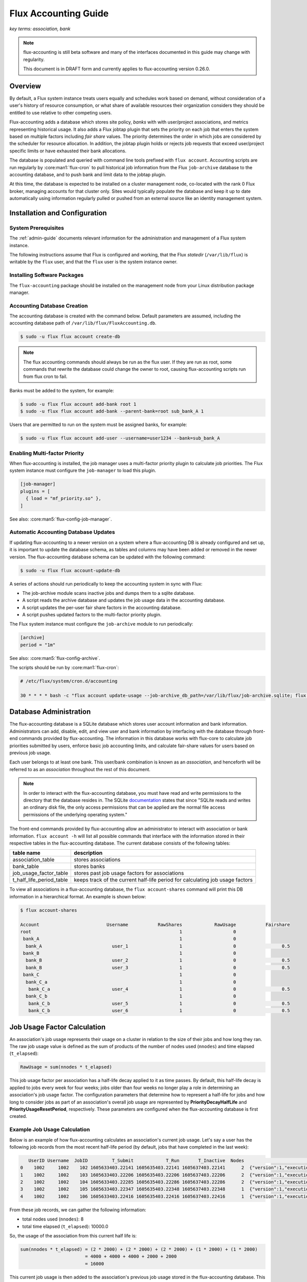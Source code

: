 .. _flux-accounting-guide:

#####################
Flux Accounting Guide
#####################

*key terms: association, bank*

.. note::
    flux-accounting is still beta software and many of the interfaces
    documented in this guide may change with regularity.

    This document is in DRAFT form and currently applies to flux-accounting
    version 0.26.0.

********
Overview
********

By default, a Flux system instance treats users equally and schedules work
based on demand, without consideration of a user's history of resource
consumption, or what share of available resources their organization considers
they should be entitled to use relative to other competing users.

Flux-accounting adds a database which stores site policy, *banks* with
with user/project associations, and metrics representing historical usage.
It also adds a Flux jobtap plugin that sets the priority on each job that
enters the system based on multiple factors including *fair share* values.
The priority determines the order in which jobs are considered by the scheduler
for resource allocation.  In addition, the jobtap plugin holds or rejects job
requests that exceed user/project specific limits or have exhausted their
bank allocations.

The database is populated and queried with command line tools prefixed with
``flux account``.  Accounting scripts are run regularly by
:core:man1:`flux-cron` to pull historical job information from the Flux
``job-archive`` database to the accounting database, and to push bank and limit
data to the jobtap plugin.

At this time, the database is expected to be installed on a cluster management
node, co-located with the rank 0 Flux broker, managing accounts for that
cluster only.  Sites would typically populate the database and keep it up to
date automatically using information regularly pulled or pushed from an
external source like an identity management system.

******************************
Installation and Configuration
******************************

System Prerequisites
====================

The :ref:`admin-guide` documents relevant information for
the administration and management of a Flux system instance.

The following instructions assume that Flux is configured and working, that
the Flux *statedir* (``/var/lib/flux``) is writable by the ``flux`` user,
and that the ``flux`` user is the system instance owner.

Installing Software Packages
============================

The ``flux-accounting`` package should be installed on the management node
from your Linux distribution package manager.

Accounting Database Creation
============================

The accounting database is created with the command below.  Default
parameters are assumed, including the accounting database path of
``/var/lib/flux/FluxAccounting.db``.

.. code-block:: console

 $ sudo -u flux flux account create-db

.. note::
    The flux accounting commands should always be run as the flux user. If they
    are run as root, some commands that rewrite the database could change the
    owner to root, causing flux-accounting scripts run from flux cron to fail.

Banks must be added to the system, for example:

.. code-block:: console

 $ sudo -u flux flux account add-bank root 1
 $ sudo -u flux flux account add-bank --parent-bank=root sub_bank_A 1

Users that are permitted to run on the system must be assigned banks,
for example:

.. code-block:: console

 $ sudo -u flux flux account add-user --username=user1234 --bank=sub_bank_A

Enabling Multi-factor Priority
==============================

When flux-accounting is installed, the job manager uses a multi-factor
priority plugin to calculate job priorities.  The Flux system instance must
configure the ``job-manager`` to load this plugin.

.. code-block:: toml

 [job-manager]
 plugins = [
   { load = "mf_priority.so" },
 ]

See also: :core:man5:`flux-config-job-manager`.

Automatic Accounting Database Updates
=====================================

If updating flux-accounting to a newer version on a system where a
flux-accounting DB is already configured and set up, it is important to update
the database schema, as tables and columns may have been added or removed in
the newer version. The flux-accounting database schema can be updated with the
following command:

.. code-block:: console

 $ sudo -u flux flux account-update-db

A series of actions should run periodically to keep the accounting
system in sync with Flux:

- The job-archive module scans inactive jobs and dumps them to a sqlite
  database.
- A script reads the archive database and updates the job usage data in the
  accounting database.
- A script updates the per-user fair share factors in the accounting database.
- A script pushes updated factors to the multi-factor priority plugin.

The Flux system instance must configure the ``job-archive`` module to run
periodically:

.. code-block:: toml

 [archive]
 period = "1m"

See also: :core:man5:`flux-config-archive`.

The scripts should be run by :core:man1:`flux-cron`:

.. code-block:: console

 # /etc/flux/system/cron.d/accounting

 30 * * * * bash -c "flux account update-usage --job-archive_db_path=/var/lib/flux/job-archive.sqlite; flux account-update-fshare; flux account-priority-update"

***********************
Database Administration
***********************

The flux-accounting database is a SQLite database which stores user account
information and bank information. Administrators can add, disable, edit, and
view user and bank information by interfacing with the database through
front-end commands provided by flux-accounting. The information in this
database works with flux-core to calculate job priorities submitted by users,
enforce basic job accounting limits, and calculate fair-share values for
users based on previous job usage.

Each user belongs to at least one bank. This user/bank combination is known
as an *association*, and henceforth will be referred to as an *association*
throughout the rest of this document.

.. note::
    In order to interact with the flux-accounting database, you must have read
    and write permissions to the directory that the database resides in. The
    SQLite documentation_ states that since "SQLite reads and writes an ordinary
    disk file, the only access permissions that can be applied are the normal
    file access permissions of the underlying operating system."

The front-end commands provided by flux-accounting allow an administrator to
interact with association or bank information.  ``flux account -h`` will list
all possible commands that interface with the information stored in their
respective tables in the flux-accounting database. The current database
consists of the following tables:

+--------------------------+--------------------------------------------------+
| table name               | description                                      |
+==========================+==================================================+
| association_table        | stores associations                              |
+--------------------------+--------------------------------------------------+
| bank_table               | stores banks                                     |
+--------------------------+--------------------------------------------------+
| job_usage_factor_table   | stores past job usage factors for associations   |
+--------------------------+--------------------------------------------------+
| t_half_life_period_table | keeps track of the current half-life period for  |
|                          | calculating job usage factors                    |
+--------------------------+--------------------------------------------------+

To view all associations in a flux-accounting database, the ``flux
account-shares`` command will print this DB information in a hierarchical
format. An example is shown below:

.. code-block:: console

 $ flux account-shares

 Account                         Username           RawShares            RawUsage           Fairshare
 root                                                       1                   0
  bank_A                                                    1                   0
   bank_A                          user_1                   1                   0                 0.5
  bank_B                                                    1                   0
   bank_B                          user_2                   1                   0                 0.5
   bank_B                          user_3                   1                   0                 0.5
  bank_C                                                    1                   0
   bank_C_a                                                 1                   0
    bank_C_a                       user_4                   1                   0                 0.5
   bank_C_b                                                 1                   0
    bank_C_b                       user_5                   1                   0                 0.5
    bank_C_b                       user_6                   1                   0                 0.5


****************************
Job Usage Factor Calculation
****************************

An association's job usage represents their usage on a cluster in relation to
the size of their jobs and how long they ran. The raw job usage value is
defined as the sum of products of the number of nodes used (``nnodes``) and
time elapsed (``t_elapsed``):

.. code-block:: console

  RawUsage = sum(nnodes * t_elapsed)

This job usage factor per association has a half-life decay applied to it as
time passes. By default, this half-life decay is applied to jobs every week
for four weeks; jobs older than four weeks no longer play a role in determining
an association's job usage factor. The configuration parameters that determine
how to represent a half-life for jobs and how long to consider jobs as part of
an association's overall job usage are represented by **PriorityDecayHalfLife**
and  **PriorityUsageResetPeriod**, respectively. These parameters are
configured when the flux-accounting database is first created.

Example Job Usage Calculation
=============================

Below is an example of how flux-accounting calculates an association's current
job usage. Let's say a user has the following job records from the most
recent half-life period (by default, jobs that have completed in the
last week):

.. code-block:: console

     UserID Username  JobID         T_Submit            T_Run       T_Inactive  Nodes                                                                               R
  0    1002     1002    102 1605633403.22141 1605635403.22141 1605637403.22141      2  {"version":1,"execution": {"R_lite":[{"rank":"0","children": {"core": "0"}}]}}
  1    1002     1002    103 1605633403.22206 1605635403.22206 1605637403.22206      2  {"version":1,"execution": {"R_lite":[{"rank":"0","children": {"core": "0"}}]}}
  2    1002     1002    104 1605633403.22285 1605635403.22286 1605637403.22286      2  {"version":1,"execution": {"R_lite":[{"rank":"0","children": {"core": "0"}}]}}
  3    1002     1002    105 1605633403.22347 1605635403.22348 1605637403.22348      1  {"version":1,"execution": {"R_lite":[{"rank":"0","children": {"core": "0"}}]}}
  4    1002     1002    106 1605633403.22416 1605635403.22416 1605637403.22416      1  {"version":1,"execution": {"R_lite":[{"rank":"0","children": {"core": "0"}}]}}

From these job records, we can gather the following information:

* total nodes used (``nnodes``): 8
* total time elapsed (``t_elapsed``): 10000.0

So, the usage of the association from this current half life is:

.. code-block:: console

  sum(nnodes * t_elapsed) = (2 * 2000) + (2 * 2000) + (2 * 2000) + (1 * 2000) + (1 * 2000)
                          = 4000 + 4000 + 4000 + 2000 + 2000
                          = 16000

This current job usage is then added to the association's previous job usage
stored in the flux-accounting database. This sum then represents the
association's overall job usage.

****************************
Multi-Factor Priority Plugin
****************************

The multi-factor priority plugin is a jobtap_ plugin that generates
an integer job priority for incoming jobs in a Flux system instance. It uses
a number of factors to calculate a priority and, in the future, can add more
factors. Each factor has an associated integer weight that determines its
importance in the overall priority calculation. The current factors present in
the multi-factor priority plugin are:

* **fair-share**: the ratio between the amount of resources allocated vs. resources
  consumed.

* **urgency**: a user-controlled factor to prioritize their own jobs.

In addition to generating an integer priority for submitted jobs in a Flux
system instance, the multi-factor priority plugin also enforces per-association
job limits to regulate use of the system. The two per-association limits
enforced by this plugin are:

* **max_active_jobs**: a limit on how many *active* jobs an association can have at
  any given time. Jobs submitted after this limit has been hit will be rejected
  with a message saying that the association has hit their active jobs limit.

* **max_running_jobs**: a limit on how many *running* jobs an association can have
  at any given time. Jobs submitted after this limit has been hit will be held
  by adding a ``max-running-jobs-user-limit`` dependency until one of the
  association's currently running jobs finishes running.

Both "types" of jobs, *running* and *active*, are based on Flux's definitions
of job states_. *Active* jobs can be in any state but INACTIVE. *Running* jobs
are jobs in both RUN and CLEANUP states.


********
Glossary
********

association
  A 2-tuple combination of a username and bank name.

bank
  An account that contains associations.


.. note::

 The design of flux-accounting was driven by LLNL site requirements. Years ago,
 the design of `Slurm accounting`_ and its `multi-factor priority
 plugin`_ were driven by similar LLNL site requirements. We chose to
 reuse terminology and concepts from Slurm to facilitate a smooth transition to
 Flux. The flux-accounting code base is all completely new, however.

.. _documentation: https://sqlite.org/omitted.html

.. _Slurm accounting: https://slurm.schedmd.com/accounting.html

.. _multi-factor priority plugin: https://slurm.schedmd.com/priority_multifactor.html

.. _jobtap: https://flux-framework.readthedocs.io/projects/flux-core/en/latest/man7/flux-jobtap-plugins.html#flux-jobtap-plugins-7

.. _states: https://flux-framework.readthedocs.io/projects/flux-rfc/en/latest/spec_21.html
